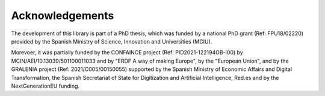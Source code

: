 ****************
Acknowledgements
****************

The development of this library is part of a PhD thesis, which was funded by a national PhD grant (Ref: FPU18/02220) provided by the Spanish Ministry of Science, Innovation and Universities (MCIU).

Morevoer, it was partially funded by the CONFAINCE project (Ref: PID2021-122194OB-I00) by MCIN/AEI/10.13039/501100011033 and by "ERDF A way of making Europe", by the "European Union", and by the GRALENIA project (Ref: 2021/C005/00150055) supported by the Spanish Ministry of Economic Affairs and Digital Transformation, the Spanish Secretariat of State for Digitization and Artificial Intelligence, Red.es and by the NextGenerationEU funding.
